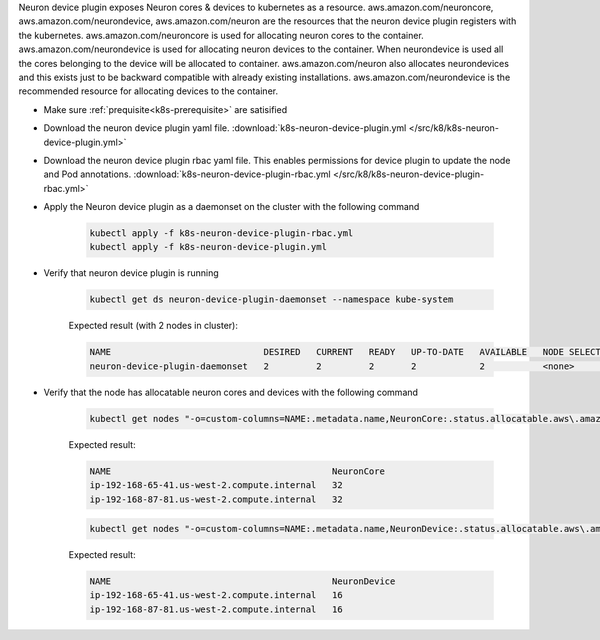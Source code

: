 .. _k8s-neuron-device-plugin:

Neuron device plugin exposes Neuron cores & devices to kubernetes as a resource. aws.amazon.com/neuroncore, aws.amazon.com/neurondevice, aws.amazon.com/neuron are the resources that the neuron device plugin registers with the kubernetes. aws.amazon.com/neuroncore is used for allocating neuron cores to the container. aws.amazon.com/neurondevice is used for allocating neuron devices to the container. When neurondevice is used all the cores belonging to the device will be allocated to container. aws.amazon.com/neuron also allocates neurondevices and this exists just to be backward compatible with already existing installations. aws.amazon.com/neurondevice is the recommended resource for allocating devices to the container.

* Make sure :ref:`prequisite<k8s-prerequisite>` are satisified
* Download the neuron device plugin yaml file. :download:`k8s-neuron-device-plugin.yml </src/k8/k8s-neuron-device-plugin.yml>`
* Download the neuron device plugin rbac yaml file. This enables permissions for device plugin to update the node and Pod annotations. :download:`k8s-neuron-device-plugin-rbac.yml </src/k8/k8s-neuron-device-plugin-rbac.yml>`
* Apply the Neuron device plugin as a daemonset on the cluster with the following command

    .. code:: bash

        kubectl apply -f k8s-neuron-device-plugin-rbac.yml
        kubectl apply -f k8s-neuron-device-plugin.yml
 
* Verify that neuron device plugin is running

    .. code:: bash

        kubectl get ds neuron-device-plugin-daemonset --namespace kube-system

    Expected result (with 2 nodes in cluster):

    .. code:: bash

        NAME                             DESIRED   CURRENT   READY   UP-TO-DATE   AVAILABLE   NODE SELECTOR   AGE
        neuron-device-plugin-daemonset   2         2         2       2            2           <none>          27h

* Verify that the node has allocatable neuron cores and devices with the following command

    .. code:: bash

        kubectl get nodes "-o=custom-columns=NAME:.metadata.name,NeuronCore:.status.allocatable.aws\.amazon\.com/neuroncore"    

    Expected result:

    .. code:: bash

        NAME                                          NeuronCore
        ip-192-168-65-41.us-west-2.compute.internal   32
        ip-192-168-87-81.us-west-2.compute.internal   32

    .. code:: bash

        kubectl get nodes "-o=custom-columns=NAME:.metadata.name,NeuronDevice:.status.allocatable.aws\.amazon\.com/neurondevice"    

    Expected result:

    .. code:: bash

        NAME                                          NeuronDevice
        ip-192-168-65-41.us-west-2.compute.internal   16
        ip-192-168-87-81.us-west-2.compute.internal   16